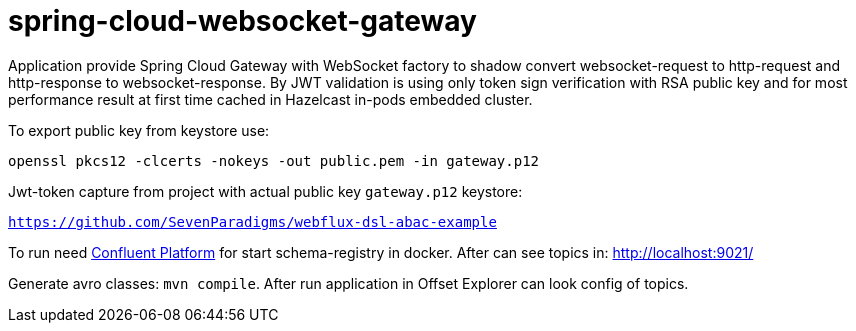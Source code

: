 = spring-cloud-websocket-gateway

Application provide Spring Cloud Gateway with WebSocket factory to shadow
convert websocket-request to http-request and http-response to websocket-response. By JWT validation is using only token sign verification with RSA public key and for most performance result at first time cached in Hazelcast in-pods embedded cluster.

To export public key from keystore use:

`openssl pkcs12 -clcerts -nokeys -out public.pem -in gateway.p12`

Jwt-token capture from project with actual public key `gateway.p12` keystore:

`https://github.com/SevenParadigms/webflux-dsl-abac-example`

To run need https://docs.confluent.io/platform/current/quickstart/ce-docker-quickstart.html[Confluent Platform] for start schema-registry in docker. After can see topics in: http://localhost:9021/

Generate avro classes: `mvn compile`. After run application in Offset Explorer can look config of topics.